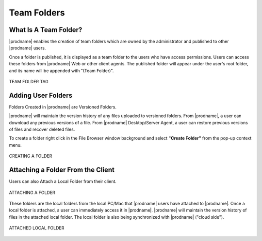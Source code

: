 ##############
Team Folders
##############

What Is A Team Folder?
=======================

|prodname| enables the creation of team folders which are owned by the administrator and published to other |prodname|  users.

Once a folder is published, it is displayed as a team folder to the users who have access permissions. Users can access these folders from |prodname| Web or other client agents. The published folder will appear under the user's root folder, and its name will be appended with
"(Team Folder)".

.. figure:: _static/image_s14_1_4.png
    :align: center

    TEAM FOLDER TAG


Adding User Folders
=======================

Folders Created in |prodname| are Versioned Folders.

|prodname| will maintain the version history of any files uploaded to versioned folders. From |prodname|, a user can download any previous versions of a file. From |prodname| Desktop/Server Agent, a user can restore previous versions of files and recover deleted files.


To create a folder right click in the File Browser window background and select **"Create Folder"** from the pop-up context menu. 

.. figure:: _static/image_s14_1_1.png
    :align: center

    CREATING A FOLDER


Attaching a Folder From the Client
====================================

Users can also Attach a Local Folder from their client. 

.. figure:: _static/image_s14_1_1a.png
    :align: center

    ATTACHING A FOLDER

These folders are the local folders from the local PC/Mac that |prodname| users have attached to |prodname|. Once a local folder is attached, a user can immediately access it in |prodname|. |prodname| will maintain the version history of files in the attached local folder. The local folder is also being synchronized with |prodname| ("cloud side").

.. figure:: _static/image_s14_1_2.png
    :align: center

    ATTACHED LOCAL FOLDER

